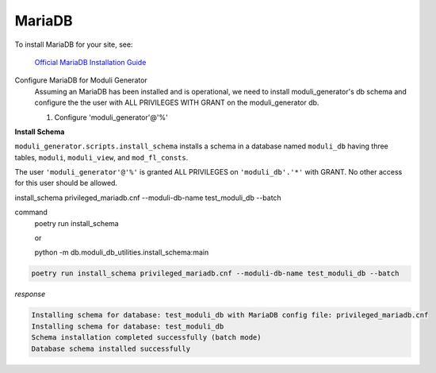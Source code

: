 =======
MariaDB
=======

To install MariaDB for your site, see:

    `Official MariaDB Installation Guide <https://mariadb.com/docs/server/mariadb-quickstart-guides/installing-mariadb-server-guide>`_

Configure MariaDB for Moduli Generator
    Assuming an MariaDB has been installed and is operational, we need to install moduli_generator's db schema and
    configure the the user with ALL PRIVILEGES WITH GRANT on the moduli_generator db.

    1. Configure 'moduli_generator'@'%'

**Install Schema**

``moduli_generator.scripts.install_schema`` installs a schema in a database named ``moduli_db`` having three tables, ``moduli``, ``moduli_view``, and ``mod_fl_consts``.

The user ``'moduli_generator'@'%'`` is granted ALL PRIVILEGES on ``'moduli_db'.'*'`` with GRANT. No other access for this user should be allowed.


install_schema privileged_mariadb.cnf --moduli-db-name test_moduli_db --batch

command
    poetry run install_schema

    or

    python -m db.moduli_db_utilities.install_schema:main

.. code-block:: bash

    poetry run install_schema privileged_mariadb.cnf --moduli-db-name test_moduli_db --batch

*response*

.. code-block:: bash

    Installing schema for database: test_moduli_db with MariaDB config file: privileged_mariadb.cnf
    Installing schema for database: test_moduli_db
    Schema installation completed successfully (batch mode)
    Database schema installed successfully